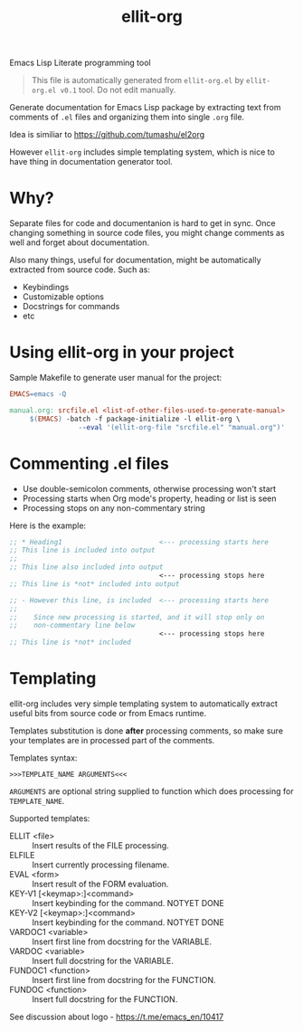 #+TITLE: ellit-org
#+STARTUP: showall

[[file:ellit-org-logo.svg]]
Emacs Lisp Literate programming tool

#+BEGIN_QUOTE
This file is automatically generated from =ellit-org.el= by
~ellit-org.el v0.1~ tool.
Do not edit manually.
#+END_QUOTE

Generate documentation for Emacs Lisp package by extracting text
from comments of =.el= files and organizing them into single =.org=
file.

Idea is similiar to https://github.com/tumashu/el2org

However =ellit-org= includes simple templating system, which is nice
to have thing in documentation generator tool.

* Why?

Separate files for code and documentanion is hard to get in sync.
Once changing something in source code files, you might change
comments as well and forget about documentation.

Also many things, useful for documentation, might be automatically
extracted from source code.  Such as:
- Keybindings
- Customizable options
- Docstrings for commands
- etc

* Using ellit-org in your project

Sample Makefile to generate user manual for the project:

#+BEGIN_SRC Makefile
EMACS=emacs -Q

manual.org: srcfile.el <list-of-other-files-used-to-generate-manual>
     $(EMACS) -batch -f package-initialize -l ellit-org \
                 --eval '(ellit-org-file "srcfile.el" "manual.org")'
#+END_SRC

* Commenting .el files

- Use double-semicolon comments, otherwise processing won't start
- Processing starts when Org mode's property, heading or list is seen
- Processing stops on any non-commentary string

Here is the example:
#+begin_src emacs-lisp
  ;; * Heading1                        <--- processing starts here
  ;; This line is included into output
  ;;
  ;; This line also included into output
                                       <--- processing stops here
  ;; This line is *not* included into output

  ;; - However this line, is included  <--- processing starts here
  ;;
  ;;    Since new processing is started, and it will stop only on
  ;;    non-commentary line below
                                       <--- processing stops here
  ;; This line is *not* included
#+end_src
* Templating

ellit-org includes very simple templating system to automatically
extract useful bits from source code or from Emacs runtime.

Templates substitution is done *after* processing comments, so make
sure your templates are in processed part of the comments.

Templates syntax:
#+begin_example
>>>TEMPLATE_NAME ARGUMENTS<<<
#+end_example
~ARGUMENTS~ are optional string supplied to function which does
processing for ~TEMPLATE_NAME~.

Supported templates:
- ELLIT <file> ::
  Insert results of the FILE processing.
- ELFILE ::
  Insert currently processing filename.
- EVAL <form> ::
  Insert result of the FORM evaluation.
- KEY-V1 [<keymap>:]<command> ::
  Insert keybinding for the command. NOTYET DONE
- KEY-V2 [<keymap>:]<command> ::
  Insert keybinding for the command. NOTYET DONE
- VARDOC1 <variable> ::
  Insert first line from docstring for the VARIABLE.
- VARDOC <variable> ::
  Insert full docstring for the VARIABLE.
- FUNDOC1 <function> ::
  Insert first line from docstring for the FUNCTION.
- FUNDOC <function> ::
  Insert full docstring for the FUNCTION.
See discussion about logo - https://t.me/emacs_en/10417
